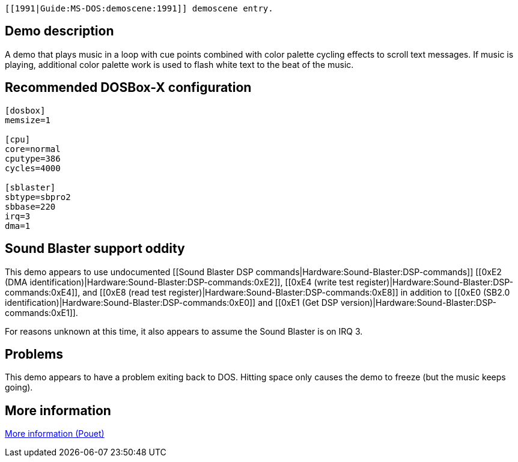  [[1991|Guide:MS‐DOS:demoscene:1991]] demoscene entry.

Demo description
----------------

A demo that plays music in a loop with cue points combined with color
palette cycling effects to scroll text messages. If music is playing,
additional color palette work is used to flash white text to the beat of
the music.

Recommended DOSBox-X configuration
----------------------------------

....
[dosbox]
memsize=1

[cpu]
core=normal
cputype=386
cycles=4000

[sblaster]
sbtype=sbpro2
sbbase=220
irq=3
dma=1
....

Sound Blaster support oddity
----------------------------

This demo appears to use undocumented [[Sound Blaster DSP
commands|Hardware:Sound-Blaster:DSP-commands]] [[0xE2 (DMA
identification)|Hardware:Sound-Blaster:DSP-commands:0xE2]], [[0xE4
(write test register)|Hardware:Sound-Blaster:DSP-commands:0xE4]], and
[[0xE8 (read test register)|Hardware:Sound-Blaster:DSP-commands:0xE8]]
in addition to [[0xE0 (SB2.0
identification)|Hardware:Sound-Blaster:DSP-commands:0xE0]] and [[0xE1
(Get DSP version)|Hardware:Sound-Blaster:DSP-commands:0xE1]].

For reasons unknown at this time, it also appears to assume the Sound
Blaster is on IRQ 3.

Problems
--------

This demo appears to have a problem exiting back to DOS. Hitting space
only causes the demo to freeze (but the music keeps going).

More information
----------------

http://www.pouet.net/prod.php?which=5261[More information (Pouet)]
